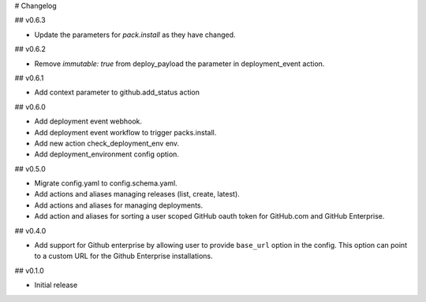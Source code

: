 # Changelog

## v0.6.3

* Update the parameters for `pack.install` as they have changed.

## v0.6.2

* Remove `immutable: true` from deploy_payload the parameter in
  deployment_event action.

## v0.6.1

* Add context parameter to github.add_status action

## v0.6.0

* Add deployment event webhook.
* Add deployment event workflow to trigger packs.install.
* Add new action check_deployment_env env.
* Add deployment_environment config option.

## v0.5.0

* Migrate config.yaml to config.schema.yaml.
* Add actions and aliases managing releases (list, create, latest).
* Add actions and aliases for managing deployments.
* Add action and aliases for sorting a user scoped GitHub oauth token 
  for GitHub.com and GitHub Enterprise.

## v0.4.0

* Add support for Github enterprise by allowing user to provide ``base_url`` option in the config.
  This option can point to a custom URL for the Github Enterprise installations.

## v0.1.0

* Initial release
